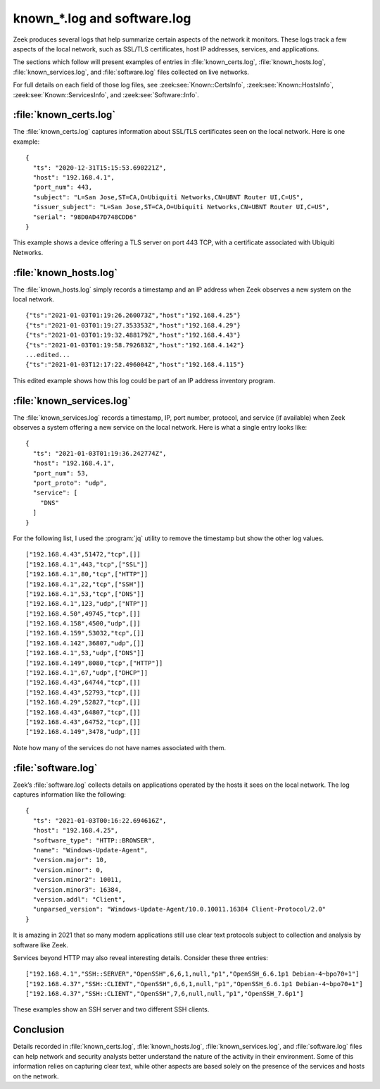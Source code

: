 ============================
known_*.log and software.log
============================

Zeek produces several logs that help summarize certain aspects of the network
it monitors. These logs track a few aspects of the local network, such as
SSL/TLS certificates, host IP addresses, services, and applications.

The sections which follow will present examples of entries in
:file:`known_certs.log`, :file:`known_hosts.log`, :file:`known_services.log`,
and :file:`software.log` files collected on live networks.

For full details on each field of those log files, see
:zeek:see:`Known::CertsInfo`, :zeek:see:`Known::HostsInfo`,
:zeek:see:`Known::ServicesInfo`, and :zeek:see:`Software::Info`.

:file:`known_certs.log`
=======================

The :file:`known_certs.log` captures information about SSL/TLS certificates
seen on the local network. Here is one example::

  {
    "ts": "2020-12-31T15:15:53.690221Z",
    "host": "192.168.4.1",
    "port_num": 443,
    "subject": "L=San Jose,ST=CA,O=Ubiquiti Networks,CN=UBNT Router UI,C=US",
    "issuer_subject": "L=San Jose,ST=CA,O=Ubiquiti Networks,CN=UBNT Router UI,C=US",
    "serial": "98D0AD47D748CDD6"
  }

This example shows a device offering a TLS server on port 443 TCP, with a
certificate associated with Ubiquiti Networks.

:file:`known_hosts.log`
=======================

The :file:`known_hosts.log` simply records a timestamp and an IP address when
Zeek observes a new system on the local network.

::

  {"ts":"2021-01-03T01:19:26.260073Z","host":"192.168.4.25"}
  {"ts":"2021-01-03T01:19:27.353353Z","host":"192.168.4.29"}
  {"ts":"2021-01-03T01:19:32.488179Z","host":"192.168.4.43"}
  {"ts":"2021-01-03T01:19:58.792683Z","host":"192.168.4.142"}
  ...edited...
  {"ts":"2021-01-03T12:17:22.496004Z","host":"192.168.4.115"}

This edited example shows how this log could be part of an IP address inventory
program.

:file:`known_services.log`
==========================

The :file:`known_services.log` records a timestamp, IP, port number, protocol,
and service (if available) when Zeek observes a system offering a new service
on the local network. Here is what a single entry looks like::

  {
    "ts": "2021-01-03T01:19:36.242774Z",
    "host": "192.168.4.1",
    "port_num": 53,
    "port_proto": "udp",
    "service": [
      "DNS"
    ]
  }

For the following list, I used the :program:`jq` utility to remove the
timestamp but show the other log values.

::

  ["192.168.4.43",51472,"tcp",[]]
  ["192.168.4.1",443,"tcp",["SSL"]]
  ["192.168.4.1",80,"tcp",["HTTP"]]
  ["192.168.4.1",22,"tcp",["SSH"]]
  ["192.168.4.1",53,"tcp",["DNS"]]
  ["192.168.4.1",123,"udp",["NTP"]]
  ["192.168.4.50",49745,"tcp",[]]
  ["192.168.4.158",4500,"udp",[]]
  ["192.168.4.159",53032,"tcp",[]]
  ["192.168.4.142",36807,"udp",[]]
  ["192.168.4.1",53,"udp",["DNS"]]
  ["192.168.4.149",8080,"tcp",["HTTP"]]
  ["192.168.4.1",67,"udp",["DHCP"]]
  ["192.168.4.43",64744,"tcp",[]]
  ["192.168.4.43",52793,"tcp",[]]
  ["192.168.4.29",52827,"tcp",[]]
  ["192.168.4.43",64807,"tcp",[]]
  ["192.168.4.43",64752,"tcp",[]]
  ["192.168.4.149",3478,"udp",[]]

Note how many of the services do not have names associated with them.

:file:`software.log`
====================

Zeek’s :file:`software.log` collects details on applications operated by the
hosts it sees on the local network. The log captures information like the
following::

  {
    "ts": "2021-01-03T00:16:22.694616Z",
    "host": "192.168.4.25",
    "software_type": "HTTP::BROWSER",
    "name": "Windows-Update-Agent",
    "version.major": 10,
    "version.minor": 0,
    "version.minor2": 10011,
    "version.minor3": 16384,
    "version.addl": "Client",
    "unparsed_version": "Windows-Update-Agent/10.0.10011.16384 Client-Protocol/2.0"
  }

It is amazing in 2021 that so many modern applications still use clear text
protocols subject to collection and analysis by software like Zeek.

Services beyond HTTP may also reveal interesting details. Consider these three
entries::

  ["192.168.4.1","SSH::SERVER","OpenSSH",6,6,1,null,"p1","OpenSSH_6.6.1p1 Debian-4~bpo70+1"]
  ["192.168.4.37","SSH::CLIENT","OpenSSH",6,6,1,null,"p1","OpenSSH_6.6.1p1 Debian-4~bpo70+1"]
  ["192.168.4.37","SSH::CLIENT","OpenSSH",7,6,null,null,"p1","OpenSSH_7.6p1"]

These examples show an SSH server and two different SSH clients.

Conclusion
==========

Details recorded in :file:`known_certs.log`, :file:`known_hosts.log`,
:file:`known_services.log`, and :file:`software.log` files can help network and
security analysts better understand the nature of the activity in their
environment. Some of this information relies on capturing clear text, while
other aspects are based solely on the presence of the services and hosts on the
network.

